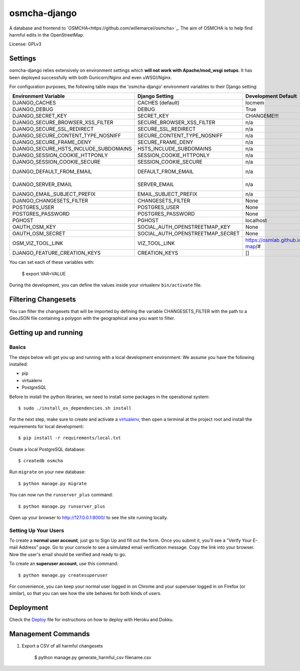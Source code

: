 osmcha-django
==============================

.. image:: https://travis-ci.org/willemarcel/osmcha-django.svg
    :target: https://travis-ci.org/willemarcel/osmcha-django

.. image:: https://coveralls.io/repos/github/willemarcel/osmcha-django/badge.svg?branch=master
    :target: https://coveralls.io/github/willemarcel/osmcha-django?branch=master


A database and frontend to `OSMCHA<https://github.com/willemarcel/osmcha>`_. The aim of OSMCHA is to help find harmful
edits in the OpenStreetMap.


License: GPLv3

Settings
------------

osmcha-django relies extensively on environment settings which **will not work with
Apache/mod_wsgi setups**. It has been deployed successfully with both Gunicorn/Nginx
and even uWSGI/Nginx.

For configuration purposes, the following table maps the 'osmcha-django' environment
variables to their Django setting:


======================================= ================================= ========================================= ===========================================
Environment Variable                    Django Setting                    Development Default                       Production Default
======================================= ================================= ========================================= ===========================================
DJANGO_CACHES                           CACHES (default)                  locmem                                    redis
DJANGO_DEBUG                            DEBUG                             True                                      False
DJANGO_SECRET_KEY                       SECRET_KEY                        CHANGEME!!!                               raises error
DJANGO_SECURE_BROWSER_XSS_FILTER        SECURE_BROWSER_XSS_FILTER         n/a                                       True
DJANGO_SECURE_SSL_REDIRECT              SECURE_SSL_REDIRECT               n/a                                       True
DJANGO_SECURE_CONTENT_TYPE_NOSNIFF      SECURE_CONTENT_TYPE_NOSNIFF       n/a                                       True
DJANGO_SECURE_FRAME_DENY                SECURE_FRAME_DENY                 n/a                                       True
DJANGO_SECURE_HSTS_INCLUDE_SUBDOMAINS   HSTS_INCLUDE_SUBDOMAINS           n/a                                       True
DJANGO_SESSION_COOKIE_HTTPONLY          SESSION_COOKIE_HTTPONLY           n/a                                       True
DJANGO_SESSION_COOKIE_SECURE            SESSION_COOKIE_SECURE             n/a                                       False
DJANGO_DEFAULT_FROM_EMAIL               DEFAULT_FROM_EMAIL                n/a                                       "osmcha-django <noreply@example.com>"
DJANGO_SERVER_EMAIL                     SERVER_EMAIL                      n/a                                       "osmcha-django <noreply@example.com>"
DJANGO_EMAIL_SUBJECT_PREFIX             EMAIL_SUBJECT_PREFIX              n/a                                       "[osmcha-django] "
DJANGO_CHANGESETS_FILTER                CHANGESETS_FILTER                 None                                      None
POSTGRES_USER                           POSTGRES_USER                     None                                      None
POSTGRES_PASSWORD                       POSTGRES_PASSWORD                 None                                      None
PGHOST                                  PGHOST                            localhost                                 localhost
OAUTH_OSM_KEY                           SOCIAL_AUTH_OPENSTREETMAP_KEY     None                                      None
OAUTH_OSM_SECRET                        SOCIAL_AUTH_OPENSTREETMAP_SECRET  None                                      None
OSM_VIZ_TOOL_LINK                       VIZ_TOOL_LINK                     https://osmlab.github.io/changeset-map/#  https://osmlab.github.io/changeset-map/#
DJANGO_FEATURE_CREATION_KEYS            CREATION_KEYS                     []                                        None
======================================= ================================= ========================================= ===========================================


You can set each of these variables with:

    $ export VAR=VALUE

During the development, you can define the values inside your virtualenv ``bin/activate`` file.


Filtering Changesets
---------------------

You can filter the changesets that will be imported by defining the variable CHANGESETS_FILTER
with the path to a GeoJSON file containing a polygon with the geographical area you want to filter.


Getting up and running
----------------------

Basics
^^^^^^

The steps below will get you up and running with a local development environment.
We assume you have the following installed:

* pip
* virtualenv
* PostgreSQL

Before to install the python libraries, we need to install some packages in the
operational system::

    $ sudo ./install_os_dependencies.sh install

For the next step, make sure to create and activate a virtualenv_, then open a terminal at the project root and install the
requirements for local development::

    $ pip install -r requirements/local.txt

.. _virtualenv: http://docs.python-guide.org/en/latest/dev/virtualenvs/

Create a local PostgreSQL database::

    $ createdb osmcha

Run ``migrate`` on your new database::

    $ python manage.py migrate

You can now run the ``runserver_plus`` command::

    $ python manage.py runserver_plus

Open up your browser to http://127.0.0.1:8000/ to see the site running locally.

Setting Up Your Users
^^^^^^^^^^^^^^^^^^^^^

To create a **normal user account**, just go to Sign Up and fill out the form. Once you submit it, you'll see a "Verify Your E-mail Address" page. Go to your console to see a simulated email verification message. Copy the link into your browser. Now the user's email should be verified and ready to go.

To create an **superuser account**, use this command::

    $ python manage.py createsuperuser

For convenience, you can keep your normal user logged in on Chrome and your superuser logged in on Firefox (or similar), so that you can see how the site behaves for both kinds of users.

Deployment
------------

Check the `Deploy <DEPLOY.rst>`_ file for instructions on how to deploy with Heroku and Dokku.


Management Commands
--------------------

1. Export a CSV of all harmful changesets

    $ python manage.py generate_harmful_csv filename.csv
